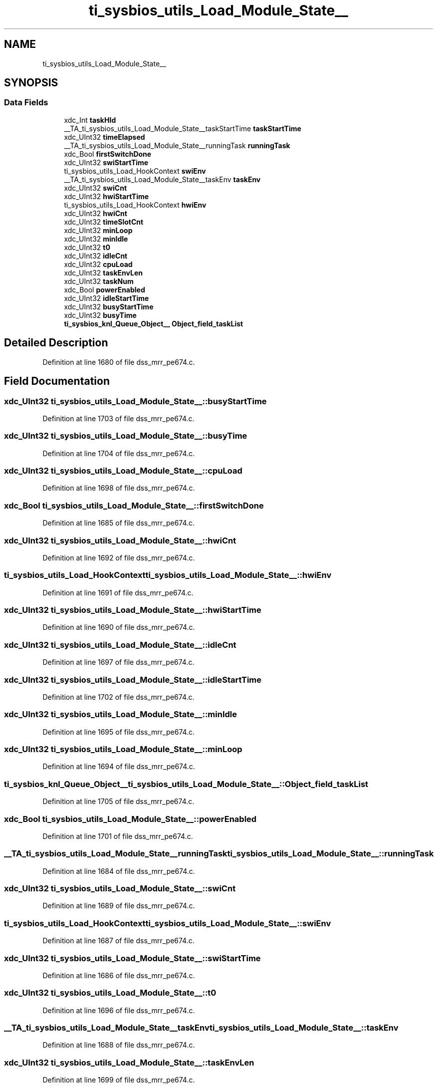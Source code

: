 .TH "ti_sysbios_utils_Load_Module_State__" 3 "Wed May 20 2020" "Version 1.0" "mmWaveFMCWRADAR" \" -*- nroff -*-
.ad l
.nh
.SH NAME
ti_sysbios_utils_Load_Module_State__
.SH SYNOPSIS
.br
.PP
.SS "Data Fields"

.in +1c
.ti -1c
.RI "xdc_Int \fBtaskHId\fP"
.br
.ti -1c
.RI "__TA_ti_sysbios_utils_Load_Module_State__taskStartTime \fBtaskStartTime\fP"
.br
.ti -1c
.RI "xdc_UInt32 \fBtimeElapsed\fP"
.br
.ti -1c
.RI "__TA_ti_sysbios_utils_Load_Module_State__runningTask \fBrunningTask\fP"
.br
.ti -1c
.RI "xdc_Bool \fBfirstSwitchDone\fP"
.br
.ti -1c
.RI "xdc_UInt32 \fBswiStartTime\fP"
.br
.ti -1c
.RI "ti_sysbios_utils_Load_HookContext \fBswiEnv\fP"
.br
.ti -1c
.RI "__TA_ti_sysbios_utils_Load_Module_State__taskEnv \fBtaskEnv\fP"
.br
.ti -1c
.RI "xdc_UInt32 \fBswiCnt\fP"
.br
.ti -1c
.RI "xdc_UInt32 \fBhwiStartTime\fP"
.br
.ti -1c
.RI "ti_sysbios_utils_Load_HookContext \fBhwiEnv\fP"
.br
.ti -1c
.RI "xdc_UInt32 \fBhwiCnt\fP"
.br
.ti -1c
.RI "xdc_UInt32 \fBtimeSlotCnt\fP"
.br
.ti -1c
.RI "xdc_UInt32 \fBminLoop\fP"
.br
.ti -1c
.RI "xdc_UInt32 \fBminIdle\fP"
.br
.ti -1c
.RI "xdc_UInt32 \fBt0\fP"
.br
.ti -1c
.RI "xdc_UInt32 \fBidleCnt\fP"
.br
.ti -1c
.RI "xdc_UInt32 \fBcpuLoad\fP"
.br
.ti -1c
.RI "xdc_UInt32 \fBtaskEnvLen\fP"
.br
.ti -1c
.RI "xdc_UInt32 \fBtaskNum\fP"
.br
.ti -1c
.RI "xdc_Bool \fBpowerEnabled\fP"
.br
.ti -1c
.RI "xdc_UInt32 \fBidleStartTime\fP"
.br
.ti -1c
.RI "xdc_UInt32 \fBbusyStartTime\fP"
.br
.ti -1c
.RI "xdc_UInt32 \fBbusyTime\fP"
.br
.ti -1c
.RI "\fBti_sysbios_knl_Queue_Object__\fP \fBObject_field_taskList\fP"
.br
.in -1c
.SH "Detailed Description"
.PP 
Definition at line 1680 of file dss_mrr_pe674\&.c\&.
.SH "Field Documentation"
.PP 
.SS "xdc_UInt32 ti_sysbios_utils_Load_Module_State__::busyStartTime"

.PP
Definition at line 1703 of file dss_mrr_pe674\&.c\&.
.SS "xdc_UInt32 ti_sysbios_utils_Load_Module_State__::busyTime"

.PP
Definition at line 1704 of file dss_mrr_pe674\&.c\&.
.SS "xdc_UInt32 ti_sysbios_utils_Load_Module_State__::cpuLoad"

.PP
Definition at line 1698 of file dss_mrr_pe674\&.c\&.
.SS "xdc_Bool ti_sysbios_utils_Load_Module_State__::firstSwitchDone"

.PP
Definition at line 1685 of file dss_mrr_pe674\&.c\&.
.SS "xdc_UInt32 ti_sysbios_utils_Load_Module_State__::hwiCnt"

.PP
Definition at line 1692 of file dss_mrr_pe674\&.c\&.
.SS "ti_sysbios_utils_Load_HookContext ti_sysbios_utils_Load_Module_State__::hwiEnv"

.PP
Definition at line 1691 of file dss_mrr_pe674\&.c\&.
.SS "xdc_UInt32 ti_sysbios_utils_Load_Module_State__::hwiStartTime"

.PP
Definition at line 1690 of file dss_mrr_pe674\&.c\&.
.SS "xdc_UInt32 ti_sysbios_utils_Load_Module_State__::idleCnt"

.PP
Definition at line 1697 of file dss_mrr_pe674\&.c\&.
.SS "xdc_UInt32 ti_sysbios_utils_Load_Module_State__::idleStartTime"

.PP
Definition at line 1702 of file dss_mrr_pe674\&.c\&.
.SS "xdc_UInt32 ti_sysbios_utils_Load_Module_State__::minIdle"

.PP
Definition at line 1695 of file dss_mrr_pe674\&.c\&.
.SS "xdc_UInt32 ti_sysbios_utils_Load_Module_State__::minLoop"

.PP
Definition at line 1694 of file dss_mrr_pe674\&.c\&.
.SS "\fBti_sysbios_knl_Queue_Object__\fP ti_sysbios_utils_Load_Module_State__::Object_field_taskList"

.PP
Definition at line 1705 of file dss_mrr_pe674\&.c\&.
.SS "xdc_Bool ti_sysbios_utils_Load_Module_State__::powerEnabled"

.PP
Definition at line 1701 of file dss_mrr_pe674\&.c\&.
.SS "__TA_ti_sysbios_utils_Load_Module_State__runningTask ti_sysbios_utils_Load_Module_State__::runningTask"

.PP
Definition at line 1684 of file dss_mrr_pe674\&.c\&.
.SS "xdc_UInt32 ti_sysbios_utils_Load_Module_State__::swiCnt"

.PP
Definition at line 1689 of file dss_mrr_pe674\&.c\&.
.SS "ti_sysbios_utils_Load_HookContext ti_sysbios_utils_Load_Module_State__::swiEnv"

.PP
Definition at line 1687 of file dss_mrr_pe674\&.c\&.
.SS "xdc_UInt32 ti_sysbios_utils_Load_Module_State__::swiStartTime"

.PP
Definition at line 1686 of file dss_mrr_pe674\&.c\&.
.SS "xdc_UInt32 ti_sysbios_utils_Load_Module_State__::t0"

.PP
Definition at line 1696 of file dss_mrr_pe674\&.c\&.
.SS "__TA_ti_sysbios_utils_Load_Module_State__taskEnv ti_sysbios_utils_Load_Module_State__::taskEnv"

.PP
Definition at line 1688 of file dss_mrr_pe674\&.c\&.
.SS "xdc_UInt32 ti_sysbios_utils_Load_Module_State__::taskEnvLen"

.PP
Definition at line 1699 of file dss_mrr_pe674\&.c\&.
.SS "xdc_Int ti_sysbios_utils_Load_Module_State__::taskHId"

.PP
Definition at line 1681 of file dss_mrr_pe674\&.c\&.
.SS "xdc_UInt32 ti_sysbios_utils_Load_Module_State__::taskNum"

.PP
Definition at line 1700 of file dss_mrr_pe674\&.c\&.
.SS "__TA_ti_sysbios_utils_Load_Module_State__taskStartTime ti_sysbios_utils_Load_Module_State__::taskStartTime"

.PP
Definition at line 1682 of file dss_mrr_pe674\&.c\&.
.SS "xdc_UInt32 ti_sysbios_utils_Load_Module_State__::timeElapsed"

.PP
Definition at line 1683 of file dss_mrr_pe674\&.c\&.
.SS "xdc_UInt32 ti_sysbios_utils_Load_Module_State__::timeSlotCnt"

.PP
Definition at line 1693 of file dss_mrr_pe674\&.c\&.

.SH "Author"
.PP 
Generated automatically by Doxygen for mmWaveFMCWRADAR from the source code\&.
